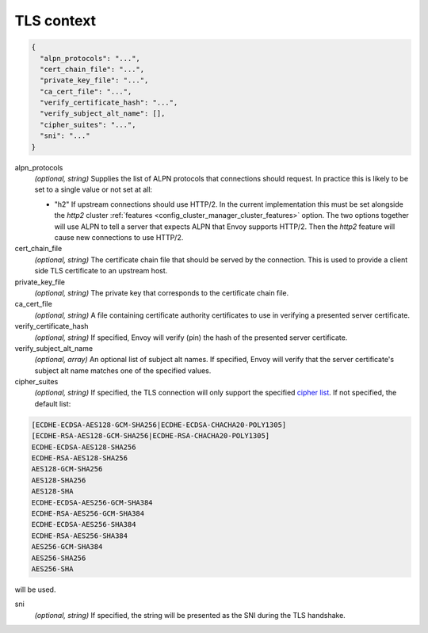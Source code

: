 .. _config_cluster_manager_cluster_ssl:

TLS context
===========

.. code-block:: json

  {
    "alpn_protocols": "...",
    "cert_chain_file": "...",
    "private_key_file": "...",
    "ca_cert_file": "...",
    "verify_certificate_hash": "...",
    "verify_subject_alt_name": [],
    "cipher_suites": "...",
    "sni": "..."
  }

alpn_protocols
  *(optional, string)* Supplies the list of ALPN protocols that connections should request. In
  practice this is likely to be set to a single value or not set at all:

  * "h2" If upstream connections should use HTTP/2. In the current implementation this must be set
    alongside the *http2* cluster :ref:`features <config_cluster_manager_cluster_features>` option.
    The two options together will use ALPN to tell a server that expects ALPN that Envoy supports
    HTTP/2. Then the *http2* feature will cause new connections to use HTTP/2.

cert_chain_file
  *(optional, string)* The certificate chain file that should be served by the connection. This is
  used to provide a client side TLS certificate to an upstream host.

private_key_file
  *(optional, string)* The private key that corresponds to the certificate chain file.

ca_cert_file
  *(optional, string)* A file containing certificate authority certificates to use in verifying
  a presented server certificate.

verify_certificate_hash
  *(optional, string)* If specified, Envoy will verify (pin) the hash of the presented server
  certificate.

verify_subject_alt_name
  *(optional, array)* An optional list of subject alt names. If specified, Envoy will verify
  that the server certificate's subject alt name matches one of the specified values.

cipher_suites
  *(optional, string)* If specified, the TLS connection will only support the specified `cipher list
  <https://commondatastorage.googleapis.com/chromium-boringssl-docs/ssl.h.html#Cipher-suite-configuration>`_.
  If not specified, the default list:

.. code-block:: none

  [ECDHE-ECDSA-AES128-GCM-SHA256|ECDHE-ECDSA-CHACHA20-POLY1305]
  [ECDHE-RSA-AES128-GCM-SHA256|ECDHE-RSA-CHACHA20-POLY1305]
  ECDHE-ECDSA-AES128-SHA256
  ECDHE-RSA-AES128-SHA256
  AES128-GCM-SHA256
  AES128-SHA256
  AES128-SHA
  ECDHE-ECDSA-AES256-GCM-SHA384
  ECDHE-RSA-AES256-GCM-SHA384
  ECDHE-ECDSA-AES256-SHA384
  ECDHE-RSA-AES256-SHA384
  AES256-GCM-SHA384
  AES256-SHA256
  AES256-SHA

will be used.

sni
  *(optional, string)* If specified, the string will be presented as the SNI during the TLS
  handshake.
